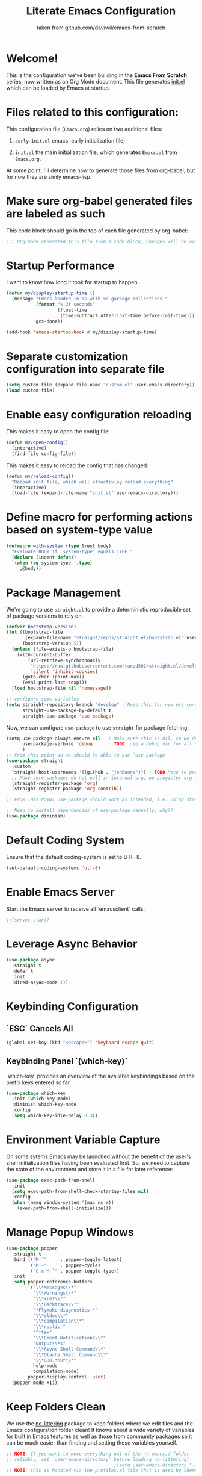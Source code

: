 #+TITLE: Literate Emacs Configuration
#+SUBTITLE: taken from github.com/daviwil/emacs-from-scratch
#+OPTIONS: H:5 toc:nil creator:nil email:nil author:t timestamp:t tags:nil tex:verbatim
#+PROPERTY: header-args :results silent :exports code :tangle Emacs.el

* Welcome!
This is the configuration we've been building in the *Emacs From Scratch* series, now written as an Org Mode document.  This file generates [[file:init.el][init.el]] which can be loaded by Emacs at startup.

#+TOC: headlines 4


* Files related to this configuration:
This configuration file (=Emacs.org=) relies on two additional files:

1. =early-init.el= emacs' early initialization file;
   #+INCLUDE: early-init.el src emacs-lisp

2. =init.el= the main initialization file, which generates =Emacs.el= from =Emacs.org=.
   #+INCLUDE: init.el src emacs-lisp

At some point, I'll determine how to generate those files from org-babel, but
for now they are simly emacs-lisp.


* Make sure org-babel generated files are labeled as such
This code block should go in the top of each file generated by org-babel:
#+begin_src emacs-lisp
  ;;; Org-mode generated this file from a code block, changes will be overwritten
#+end_src


* Startup Performance
I want to know how long it took for startup to happen.
#+begin_src emacs-lisp
  (defun my/display-startup-time ()
    (message "Emacs loaded in %s with %d garbage collections."
             (format "%.2f seconds"
                     (float-time
                      (time-subtract after-init-time before-init-time)))
             gcs-done))

  (add-hook 'emacs-startup-hook #'my/display-startup-time)
#+end_src


* Separate customization configuration into separate file
#+begin_src emacs-lisp
  (setq custom-file (expand-file-name "custom.el" user-emacs-directory))
  (load custom-file)
#+end_src


* Enable easy configuration reloading
This makes it easy to open the config file:
#+begin_src emacs-lisp
  (defun my/open-config()
    (interactive)
    (find-file config-file))
#+end_src

This makes it easy to reload the config that has changed:
#+begin_src emacs-lisp
  (defun my/reload-config()
    "Reload init file, which will effectivley reload everything"
    (interactive)
    (load-file (expand-file-name "init.el" user-emacs-directory)))
#+end_src


* Define macro for performing actions based on system-type value
#+begin_src emacs-lisp
  (defmacro with-system (type &rest body)
    "Evaluate BODY if `system-type' equals TYPE."
    (declare (indent defun))
    `(when (eq system-type ',type)
       ,@body))
#+end_src


* Package Management
We're going to use =straight.el= to provide a deterministic reproducible set of package versions to rely on.
#+begin_src emacs-lisp
  (defvar bootstrap-version)
  (let ((bootstrap-file
         (expand-file-name "straight/repos/straight.el/bootstrap.el" user-emacs-directory))
        (bootstrap-version 5))
    (unless (file-exists-p bootstrap-file)
      (with-current-buffer
          (url-retrieve-synchronously
           "https://raw.githubusercontent.com/raxod502/straight.el/develop/install.el"
           'silent 'inhibit-cookies)
        (goto-char (point-max))
        (eval-print-last-sexp)))
    (load bootstrap-file nil 'nomessage))

  ;; configure some variables
  (setq straight-repository-branch "develop" ; Need this for new org-contrib location
        straight-use-package-by-default t
        straight-use-package 'use-package)
#+end_src

Now, we can configure =use-package= to use =straight= for package fetching.
#+begin_src emacs-lisp
  (setq use-package-always-ensure nil   ; Make sure this is nil, so we do not use package.el
        use-package-verbose 'debug      ; TODO  use a debug var for all of config?
        )
  ;; From this point on we should be able to use `use-package
  (use-package straight
    :custom
    (straight-host-usernames '((github . "jonBoone"))) ; TODO Move to personal information?
    ;; Make sure packages do not pull in internal org, we pregister org from straight.el
    (straight-register-package 'org)
    (straight-register-package 'org-contrib))

  ;; FROM THIS POINT use-package should work as intended, i.e. using straight.

  ;; Need to install dependencies of use-package manually, why??
  (use-package diminish)
#+end_src


* Default Coding System
Ensure that the default coding-system is set to UTF-8.
#+begin_src emacs-lisp
  (set-default-coding-systems 'utf-8)
#+end_src


* Enable Emacs Server
Start the Emacs server to receive all `emacsclient` calls.
#+begin_src emacs-lisp
  ;;(server-start)
#+end_src


* Leverage Async Behavior
#+begin_src emacs-lisp
  (use-package async
    :straight t
    :defer t
    :init
    (dired-async-mode 1))
#+end_src


* Keybinding Configuration
** `ESC` Cancels All
#+begin_src emacs-lisp
  (global-set-key (kbd "<escape>") 'keyboard-escape-quit)
#+end_src

** Keybinding Panel `(which-key)`
`which-key` provides an overview of the available keybindings based on the prefix keys entered so far.
#+begin_src emacs-lisp
  (use-package which-key
    :init (which-key-mode)
    :diminish which-key-mode
    :config
    (setq which-key-idle-delay 0.3))
#+end_src


* Environment Variable Capture
On some sytems Emacs may be launched without the benefit of the user's shell initialization files having been evaluated first.  So, we need to capture the state of the environment and store it in a file for later reference:
#+begin_src emacs-lisp
  (use-package exec-path-from-shell
    :init
    (setq exec-path-from-shell-check-startup-files nil)
    :config
    (when (memq window-system '(mac ns x))
      (exec-path-from-shell-initialize)))
#+end_src


* Manage Popup Windows
#+begin_src emacs-lisp
  (use-package popper
    :straight t
    :bind (("M-`"     . popper-toggle-latest)
           ("M-~"     . popper-cycle)
           ("C-x M-`" . popper-toggle-type))
    :init
    (setq popper-reference-buffers
          '("\\*Messages\\*"
            "\\*Warnings\\*"
            "\\*xref\\*"
            "\\*Backtrace\\*"
            "*Flymake diagnostics.*"
            "\\*eldoc\\*"
            "\\*compilation\\*"
            "\\*rustic-"
            "^*tex"
            "\\*Ement Notifications\\*"
            "Output\\*$"
            "\\*Async Shell Command\\*"
            "\\*Dtache Shell Command\\*"
            "\\*GDB.*out\\*"
            help-mode
            compilation-mode)
          popper-display-control 'user)
    (popper-mode +1))
#+end_src


* Keep Folders Clean
We use the [[https://github.com/emacscollective/no-littering/blob/master/no-littering.el][no-littering]] package to keep folders where we edit files and the Emacs configuration folder clean!  It knows about a wide variety of variables for built in Emacs features as well as those from community packages so it can be much easier than finding and setting these variables yourself.
#+begin_src emacs-lisp
  ;; NOTE: If you want to move everything out of the ~/.emacs.d folder
  ;; reliably, set `user-emacs-directory` before loading no-littering!
                                          ;(setq user-emacs-directory "~/.cache/emacs")
  ;; NOTE: this is handled via the profiles.el file that is used by chemacs2

  (use-package no-littering)

  ;; no-littering doesn't set this by default so we must place
  ;; auto save files in the same path as it uses for sessions
  (setq auto-save-file-name-transforms
        `((".*" ,(no-littering-expand-var-file-name "auto-save/") t)))
#+end_src


* General Configuration

** User Interface

This section configures UI settings that remove unneeded elements to make Emacs look a lot more minimal and modern.  If you're just getting started in Emacs, the menu bar might be helpful so you can remove the =(menu-bar-mode -1)= line if you'd like to still see that.

*** Visual Configuration
#+begin_src emacs-lisp
  ;; This may need to be adjusted from system to system
  ;; Initialize them to nil
  (defvar my/default-font-size nil)
  (defvar my/default-variable-font-size nil)

  (with-system darwin
    (setq my/default-font-size 280
          my/default-variable-font-size 280))
  (with-system gnu/linux
    (setq my/default-font-size 130
          my/default-variable-font-size 130))

  ;; Make frame transparency overridable
  (defvar my/frame-transparency '(90 . 90))

  (setq inhibit-startup-message t)

  ;; change truncation indicators
  (define-fringe-bitmap 'right-curly-arrow
    [#b10000000
     #b10000000
     #b01000000
     #b01000000
     #b00100000
     #b00100000
     #b00010000
     #b00010000
     #b00001000
     #b00001000
     #b00000100
     #b00000100])
  (define-fringe-bitmap 'left-curly-arrow
    [#b00000100
     #b00000100
     #b00001000
     #b00001000
     #b00010000
     #b00010000
     #b00100000
     #b00100000
     #b01000000
     #b01000000
     #b10000000
     #b10000000])
  (set-fringe-mode 10)        ; Give some breathing room

  (scroll-bar-mode -1)        ; Disable visible scrollbar
  (tool-bar-mode -1)          ; Disable the toolbar
  (tooltip-mode -1)           ; Disable tooltips
  (menu-bar-mode -1)            ; Disable the menu bar

  ;; Set up the visible bell
  (setq visible-bell t)

  ;; remove gaps between emacs frames and other windows
  (setq frame-resize-pixelwise t)

  (column-number-mode)
  (global-display-line-numbers-mode t)

  ;; Don't pop up UI dialogs when prompting
  (setq use-dialog-box nil)

  ;; Remember recently edited files
  (recentf-mode 1)

  ;; remembering minibuffer prompt history
  (setq history-length            25
        history-delete-duplicates t)
  (savehist-mode 1)

  ;; Remember and restore the last cursor location of opened files
  (save-place-mode 1)

  ;; Set frame transparency
  (set-frame-parameter (selected-frame) 'alpha my/frame-transparency)
  (add-to-list 'default-frame-alist `(alpha . ,my/frame-transparency))
  ;; (set-frame-parameter (selected-frame) 'fullscreen 'maximized)
  ;; (add-to-list 'default-frame-alist '(fullscreen . maximized))

  ;; Disable line numbers for some modes
  (dolist (mode '(term-mode-hook
                  shell-mode-hook
                  treemacs-mode-hook
                  eshell-mode-hook))

    (add-hook mode (lambda () (display-line-numbers-mode 0))))

  (setq large-file-warning-threshold nil      ;; Don't warn regarding large files
        vc-follow-symlinks           t        ;; Always follow symlinked files
        ad-redefinition-action       'accept  ;; add advice wihtout warning
        x-stretch-cursor             t
        )
#+end_src

*** Eliminate having to type out `yes` or `no`
#+begin_src emacs-lisp
  (fset 'yes-or-no-p 'y-or-n-p)
#+end_src


*** Font Configuration
#+begin_src emacs-lisp
  (use-package nerd-icons
    :straight t)
#+end_src


#+begin_src emacs-lisp
  (set-face-attribute 'default nil
                      :font "Source Code Pro" :height my/default-font-size)
  ;; Set the fixed pitch face
  (set-face-attribute 'fixed-pitch nil
                      :font "Source Code Pro" :height my/default-font-size)
  ;; Set the variable pitch face
  (set-face-attribute 'variable-pitch nil
                      :font "Cantarell" :height my/default-variable-font-size :weight 'regular)
#+end_src


*** Command Log Mode
[[https://github.com/lewang/command-log-mode][command-log-mode]] is useful for displaying a panel showing each key binding you use in a panel on the right side of the frame.  Great for live streams and screencasts!
#+begin_src emacs-lisp
  (use-package command-log-mode
    :commands command-log-mode)
#+end_src


*** Color Theme 
[[https://github.com/hlissner/emacs-doom-themes][doom-themes]] is a great set of themes with a lot of variety and support for many different Emacs modes.  Taking a look at the [[https://github.com/hlissner/emacs-doom-themes/tree/screenshots][screenshots]] might help you decide which one you like best.  You can also run =M-x counsel-load-theme= to choose between them easily.
#+begin_src emacs-lisp
  (use-package doom-themes
    :init
    (load-theme 'doom-palenight t)
    (doom-themes-visual-bell-config))
#+end_src


** Emacs Dashboard
  I like the idea of having emacs launch and present a dashboard as the
  default buffer in my primary frame.  This requires using the
  `dashboard` package:

  #+begin_src emacs-lisp
    (use-package dashboard
      :ensure t
      :config
      (setq
       dashboard-banner-logo-title "My Dashboard"
       dashboard-startup-banner    (concat user-emacs-directory "Emacs-Is-Sexy-V2-64x64.png")
       dashboard-center-content    t
       dashboard-items             '((agenda   . 10))
       dashboard-icon-type         'all-the-icons
       dashboard-display-icons-p   t
       dashboard-icon-type         'nerd-icons)
      (dashboard-setup-startup-hook))
  #+end_src


** Mode Line
*** Basic Customization
#+begin_src emacs-lisp
  (setq display-time-format "%l:%M %p %b %y"
        display-time-default-load-average nil)
#+end_src

*** Smart Mode Line
Prettify the mode line with `smart-mode-line`.  Really need to re-evaluate the ordering of `mode-line-format`.
#+begin_src emacs-lisp
  (use-package smart-mode-line
    :config
    (setq sml/no-confirm-load-theme t)
    (sml/setup)
    (sml/apply-theme 'respectful) ; Respect the theme colors
    (setq sml/mode-width 'right
          sml/name-width 60)

    (setq-default mode-line-format
                  `("%e"
                    mode-line-front-space
                    mode-line-client
                    mode-line-modified
                    mode-line-remote
                    mode-line-frame-identification
                    mode-line-buffer-identification
                    sml/pos-id-separator
                    (vc-mode vc-mode)
                    " "
                    sml/pre-modes-separator
                    mode-line-modes
                    " "
                    mode-line-misc-info)))
#+end_src

*** Doom Mode Line
[[https://github.com/seagle0128/doom-modeline][doom-modeline]] is a very attractive and rich (yet still minimal) mode line configuration for Emacs.  The default configuration is quite good but you can check out the [[https://github.com/seagle0128/doom-modeline#customize][configuration options]] for more things you can enable or disable.
*NOTE:* The first time you load your configuration on a new machine, you'll need to run `M-x all-the-icons-install-fonts` so that mode line icons display correctly.
#+begin_src emacs-lisp
  (use-package minions
    :hook doom-modeline-mode)

  (use-package all-the-icons
    ;; usually requires a manual invocation `M-x all-the-icons-install-fonts`
    :straight t)

  (use-package doom-modeline
    :straight t
    :hook (after-init . doom-modeline-mode)
    :custom-face
    (mode-line ((t (:height 0.85))))
    (mode-line-inactive ((t (:height 0.85))))
    :init (doom-modeline-mode 1)
    :config
    (setq doom-modeline-height    15
          doom-modeline-bar-width 6
          doom-modeline-lsp       t
          doom-mode-line-github   t
          doom-modeline-major-mode-icon t
          doom-modeline-major-mode-color-icon t
          doom-modeline-minor-mode-icon t
          doom-modeline-buffer-file-name-style 'relative-to-project
          doom-modeline-buffer-state-icon t))
#+end_src

*** Workspaces
#+begin_src emacs-lisp
  (use-package perspective
    :straight t
    :disabled
    :demand t
    :bind (("C-M-k" . persp-switch)
           ("C-M-n" . persp-next)
           ("C-x k" . persp-kill-buffer*))
    :config
    (setq persp-initial-frame-name "Main")
    (unless (equal persp-mode t)
      (persp-mode)))
#+end_src

*** Auto-Saving Changed Files
#+begin_src emacs-lisp
  (use-package super-save
    :defer t
    :diminish super-save-mode
    :config
    (super-save-mode +1)
    (setq super-save-auto-save-when-idle t))
#+end_src

*** Auto-Reverting Changed Files
#+begin_src emacs-lisp
  (setq global-auto-revert-non-file-buffers t) ; Revert Dired and other buffers
  (global-auto-revert-mode 1) ; Revert buffers when the underlying file has changed
#+end_src

*** Highlight Matching Braces
#+begin_src emacs-lisp
  (use-package paren
    :config
    (set-face-attribute 'show-paren-match-expression nil :background "#363e4a")
    (show-paren-mode 1))
#+end_src

*** Display World Time
`display-time-world` provides a nice display of the time at a specified list of timezones.  Nice for working in a team with remote members.
#+begin_src emacs-lisp
  (setq display-time-world-list
        `(("Etc/UTC" "UTC")
          ("America/Los_Angeles" "Silicon Valley")
          ("America/New_York" "South Eastern PA"))
        display-time-world-time-format
        "%a, %d %b %I:%M %p %Z")
#+end_src

*** TRAMP
#+begin_src emacs-lisp
  (setq tramp-default-method "ssh")
#+end_src


* Editing Configuration
** Tab Widths
Default to an indentation size of 2 spaces since it's the norm for nearly all programming languages I use.
#+begin_src emacs-lisp
  (setq-default tab-width 2)
#+end_src


** Spaces Instead of Tabs
#+begin_src emacs-lisp
  (setq-default indent-tabs-mode nil)
#+end_src


** Automatically Clean Whitespace
#+begin_src emacs-lisp
  (use-package ws-butler
    :hook (prog-mode text-mode))
#+end_src


** Use Parinfer for Lisp Languages
#+begin_src emacs-lisp
  (use-package parinfer
    :hook
    (clojure-mode emacs-lisp-mode common-lisp-mode scheme-mode lisp-mode)
    :config
    (setq parinfer-extensions
          '(defaults         ; should be included
            pretty-parens    ; different paren styles for different modes
            smart-tab        ; C-b & C-f jump positions and smart shift with tab & S-tab
            smart-yank)))    ; Yank behavior depends on mode
#+end_src


** Ivy, Counsel and Swiper
[[https://oremacs.com/swiper/][Ivy]] is an excellent completion framework for Emacs.  It provides a minimal yet powerful selection menu that appears when you open files, switch buffers, and for many other tasks in Emacs.  Counsel is a customized set of commands to replace `find-file` with `counsel-find-file`, etc which provide useful commands for each of the default completion commands.
[[https://github.com/Yevgnen/ivy-rich][ivy-rich]] adds extra columns to a few of the Counsel commands to provide more information about each item.

Here are some workflow notes on how to best use Ivy:

*** While in an Ivy minibuffer, you can search within the current results by using `S-Space`.

*** To quickly jump to an item in the minibuffer, use `C-'` to get Avy line jump keys.

*** To see actions for the selected minibuffer item, use `M-o` then press the action's key.

*** **Super useful:** Use `C-c C-o` to open `ivy-occur` to open the search results in a separate buffer. From there you can click any item to perform the Ivy action.
#+begin_src emacs-lisp
  (use-package ivy
    :diminish
    :bind
    (("C-s" . swiper)
     :map ivy-minibuffer-map
     ("TAB" . ivy-alt-done)
     ("C-f" . ivy-alt-done)
     ("C-l" . ivy-alt-done)
     ("C-j" . ivy-next-line)
     ("C-k" . ivy-previous-line)
     :map ivy-switch-buffer-map
     ("C-k" . ivy-previous-line)
     ("C-l" . ivy-done)
     ("C-d" . ivy-switch-buffer-kill)
     :map ivy-reverse-i-search-map
     ("C-k" . ivy-previous-line)
     ("C-d" . ivy-reverse-i-search-kill))
    :init
    (ivy-mode 1)
    :config
    (setq ivy-use-virtual-buffers      t
          ivy-wrap                     t
          ivy-count-format             "(%d/%d) "
          enable-recursive-minibuffers t)

    ;; Use different regex strategies per completion command
    (push '(completion-at-point . ivy--regex-fuzzy) ivy-re-builders-alist) ;; This doesn't seem to work...
    (push '(swiper . ivy--regex-ignore-order) ivy-re-builders-alist)
    (push '(counsel-M-x . ivy--regex-ignore-order) ivy-re-builders-alist)

    ;; Set minibuffer height for different commands
    (setf (alist-get 'counsel-projectile-ag ivy-height-alist) 15
          (alist-get 'counsel-projectile-rg ivy-height-alist) 15
          (alist-get 'swiper ivy-height-alist) 15
          (alist-get 'counsel-switch-buffer ivy-height-alist) 7))

  (use-package ivy-rich
    :init
    (ivy-rich-mode 1)
    :after counsel
    :config
    (setq ivy-format-function #'ivy-format-function-line
          ivy-rich-display-transformers-list
          (plist-put ivy-rich-display-transformers-list
                     'ivy-switch-buffer
                     '(:columns
                       ((ivy-rich-candidate (:width 40))
                        (ivy-rich-switch-buffer-indicators
                         (:width 4 :face error :align right)) ; return the buffer indicators
                        (ivy-rich-switch-buffer-major-mode
                         (:width 12 :face warning))           ; return the major mode info
                        (ivy-rich-switch-buffer-project
                         (:width 15 :face success))           ; return project name using `projectile'
                        (ivy-rich-switch-buffer-path
                         (:width (lambda (x)                  ; return file path relative to project root or `default-directory' if project is nil
                                   (ivy-rich-switch-buffer-shorten-path x (ivy-rich-minibuffer-width 0.3))))))))))

  (use-package counsel
    :demand t
    :bind
    (("M-x" . counsel-M-x)
     ("C-x b" . counsel-ibuffer)
     ("C-x C-f" . counsel-find-file) ; ("C-M-j" . counsel-switch-buffer)
     ("C-M-l" . counsel-imenu)
     ("C-M-j" . counsel-switch-buffer)
     :map minibuffer-local-map
     ("C-r" . 'counsel-minibuffer-history))
    :config
    (setq counsel-linux-app-format-function
          #'counsel-linux-app-format-function-name-only
          ivy-initial-inputs-alist nil)) ; Don't start searches with ^


  (use-package flx  ; Improves sorting for fuzzy-matched results
    :after ivy
    :defer t
    :init
    (setq ivy-flx-limit 10000))


  (use-package wgrep)

  (use-package ivy-posframe
    :disabled
    :config
    (setq ivy-posframe-width      115
          ivy-posframe-min-width  115
          ivy-posframe-height     10
          ivy-posframe-min-height 10
          ivy-posframe-display-functions-alist
          '((t . ivy-posframe-display-at-frame-center))
          ivy-posframe-parameters
          '((parent-frame . nil)
            (left-fringe . 8)
            (right-fringe . 8)))
    (ivy-posframe-mode 1))

  (use-package prescient
    :after counsel
    :config
    (prescient-persist-mode 1))

  (use-package ivy-prescient
    :after prescient
    :config
    (ivy-prescient-mode 1))
#+end_src


** Jumping with Avy
#+begin_src emacs-lisp
  (use-package avy
    :commands (avy-goto-char avy-goto-word-0 avy-goto-line))
#+end_src


** Window Management
*** Frame Scaling / Zooming
The keybindings for this are `C+M+-` and `C+M+=`.
#+begin_src emacs-lisp
  (use-package default-text-scale
    :defer t
    :config
    (default-text-scale-mode))
#+end_src


*** Window History with `winner-mode`
#+begin_src emacs-lisp
  (use-package winner
    :straight nil
    :bind
    (("s-/" . winner-undo)
     ("s-?" . winner-redo))
    :config
    (winner-mode))
#+end_src


*** Set Margins for Modes
#+begin_src emacs-lisp
  (defun my/center-buffer-with-margins ()
    (let ((margin-size (/ (- (frame-width) 80) 3)))
      (set-window-margins nil margin-size margin-size)))

  (defun my/org-mode-visual-fill ()
    (setq visual-fill-column-width 110
          visual-fill-column-center-text t)
    (visual-fill-column-mode 1))

  (use-package visual-fill-column
    :defer t
    :hook (org-mode . my/org-mode-visual-fill))
#+end_src


*** Control Buffer Placement
Emacs' default buffer placement algorithm is pretty disruptive if you like setting up window layouts a certain way in your workflow. The display-buffer-alist video controls this behavior and you can customize it to prevent Emacs from popping up new windows when you run commands.

#+begin_src emacs-lisp
  (setq display-buffer-base-action
        '(display-buffer-reuse-mode-window
          display-buffer-reuse-window
          display-buffer-same-window))

  ;; If a popup does happen, don't resize windows to be equal-sized
  (setq even-window-sizes nil)
#+end_src


* Expand Region
This module is absolutely necessary for working inside of Emacs Lisp files, especially when trying to edit some parent of an expression (like a `setq`).  Makes tweaking Org agend views much less annoying.

#+begin_src emacs-lisp
  (use-package expand-region
    :bind (("M-[" . er/expand-region)
           ("C-(" . er/mark-outside-pairs)))
#+end_src


* File Browsing

** Dired
#+begin_src emacs-lisp
  (use-package all-the-icons-dired)

  (use-package dired
    :straight nil
    :commands (dired dired-jump)
    :hook
    (dired-mode . (lambda ()
                    (interactive)
                    (dired-omit-mode 1)
                    (dired-hide-details-mode 1)
                    (all-the-icons-dired-mode 1)
                    (hl-line-mode 1)))
    :config
    (require 'dired-x)
    (with-system darwin
      ;; assumes homebrew bin path is in ${PATH}
      (setq dired-use-ls-dired                    t
            insert-directory-program              "gls"))

    (setq dired-listing-switches                  "-aghoA --group-directories-first"
          dired-dwim-target                       t
          dired-deletion-confirmer                'y-or-n-p
          dired-hide-details-hide-symlink-targets nil))

  (use-package dired-rainbow
    :defer 2
    :config
    (dired-rainbow-define-chmod directory "#6cb2eb" "d.*")
    (dired-rainbow-define html "#eb5286" ("css" "less" "sass" "scss" "htm" "html" "jhtm" "mht" "eml" "mustache" "xhtml"))
    (dired-rainbow-define xml "#f2d024" ("xml" "xsd" "xsl" "xslt" "wsdl" "bib" "json" "msg" "pgn" "rss" "yaml" "yml" "rdata"))
    (dired-rainbow-define document "#9561e2" ("docm" "doc" "docx" "odb" "odt" "pdb" "pdf" "ps" "rtf" "djvu" "epub" "odp" "ppt" "pptx"))
    (dired-rainbow-define markdown "#ffed4a" ("org" "etx" "info" "markdown" "md" "mkd" "nfo" "pod" "rst" "tex" "textfile" "txt"))
    (dired-rainbow-define database "#6574cd" ("xlsx" "xls" "csv" "accdb" "db" "mdb" "sqlite" "nc"))
    (dired-rainbow-define media "#de751f" ("mp3" "mp4" "mkv" "MP3" "MP4" "avi" "mpeg" "mpg" "flv" "ogg" "mov" "mid" "midi" "wav" "aiff" "flac"))
    (dired-rainbow-define image "#f66d9b" ("tiff" "tif" "cdr" "gif" "ico" "jpeg" "jpg" "png" "psd" "eps" "svg"))
    (dired-rainbow-define log "#c17d11" ("log"))
    (dired-rainbow-define shell "#f6993f" ("awk" "bash" "bat" "sed" "sh" "zsh" "vim"))
    (dired-rainbow-define interpreted "#38c172" ("py" "ipynb" "rb" "pl" "t" "msql" "mysql" "pgsql" "sql" "r" "clj" "cljs" "scala" "js"))
    (dired-rainbow-define compiled "#4dc0b5" ("asm" "cl" "lisp" "el" "c" "h" "c++" "h++" "hpp" "hxx" "m" "cc" "cs" "cp" "cpp" "go" "f" "for" "ftn" "f90" "f95" "f03" "f08" "s" "rs" "hi" "hs" "pyc" ".java"))
    (dired-rainbow-define executable "#8cc4ff" ("exe" "msi"))
    (dired-rainbow-define compressed "#51d88a" ("7z" "zip" "bz2" "tgz" "txz" "gz" "xz" "z" "Z" "jar" "war" "ear" "rar" "sar" "xpi" "apk" "xz" "tar"))
    (dired-rainbow-define packaged "#faad63" ("deb" "rpm" "apk" "jad" "jar" "cab" "pak" "pk3" "vdf" "vpk" "bsp"))
    (dired-rainbow-define encrypted "#ffed4a" ("gpg" "pgp" "asc" "bfe" "enc" "signature" "sig" "p12" "pem"))
    (dired-rainbow-define fonts "#6cb2eb" ("afm" "fon" "fnt" "pfb" "pfm" "ttf" "otf"))
    (dired-rainbow-define partition "#e3342f" ("dmg" "iso" "bin" "nrg" "qcow" "toast" "vcd" "vmdk" "bak"))
    (dired-rainbow-define vc "#0074d9" ("git" "gitignore" "gitattributes" "gitmodules"))
    (dired-rainbow-define-chmod executable-unix "#38c172" "-.*x.*"))

  (use-package dired-single
    :defer t)

  (use-package dired-ranger
    :defer t)
#+end_src


* Org Mode

[[https://orgmode.org/][Org Mode]] is one of the hallmark features of Emacs.  It is a rich document
editor, project planner, task and time tracker, blogging engine, and literate
coding utility all wrapped up in one package.

** Better Font Faces

The =my/org-font-setup= function configures various text faces to tweak the sizes of headings and use variable width fonts in most cases so that it looks more like we're editing a document in =org-mode=.  We switch back to fixed width (monospace) fonts for code blocks and tables so that they display correctly.

#+begin_src emacs-lisp
  (defun my/org-font-setup ()
    ;; Replace list hyphen with dot
    (font-lock-add-keywords 'org-mode
                            '(("^ *\\([-]\\) "
                               (0 (prog1 () (compose-region (match-beginning 1) (match-end 1) "•"))))))

    ;; Set faces for heading levels
    (dolist (face '((org-level-1 . 1.25)
                    (org-level-2 . 1.20)
                    (org-level-3 . 1.15)
                    (org-level-4 . 1.10)
                    (org-level-5 . 1.05)
                    (org-level-6 . 1.00)
                    (org-level-7 . 0.95)
                    (org-level-8 . 0.90)))
      (set-face-attribute (car face) nil :font "Cantarell" :weight 'regular :height (cdr face)))

    ;; Ensure that anything that should be fixed-pitch in Org files appears that way
    (set-face-attribute 'org-block nil    :foreground 'unspecified :inherit 'fixed-pitch)
    (set-face-attribute 'org-table nil    :inherit 'fixed-pitch)
    (set-face-attribute 'org-formula nil  :inherit 'fixed-pitch)
    (set-face-attribute 'org-code nil     :inherit '(shadow fixed-pitch))
    (set-face-attribute 'org-table nil    :inherit '(shadow fixed-pitch))
    (set-face-attribute 'org-verbatim nil :inherit '(shadow fixed-pitch))
    (set-face-attribute 'org-special-keyword nil :inherit '(font-lock-comment-face fixed-pitch))
    (set-face-attribute 'org-meta-line nil :inherit '(font-lock-comment-face fixed-pitch))
    (set-face-attribute 'org-checkbox nil  :inherit 'fixed-pitch)
    (set-face-attribute 'line-number nil :inherit 'fixed-pitch)
    (set-face-attribute 'line-number-current-line nil :inherit 'fixed-pitch))
#+end_src

** Basic Config
This section contains the basic configuration for =org-mode= plus the configuration for Org agendas and capture templates.  There's a lot to unpack in here so I'd recommend watching the videos for [[https://youtu.be/VcgjTEa0kU4][Part 5]] and [[https://youtu.be/PNE-mgkZ6HM][Part 6]] for a full explanation.

#+begin_src emacs-lisp
  (setq-default fill-column 72)

  ;; Turn on indentation and auto-fill mode for Org files
  (defun my/org-mode-setup ()
    (org-indent-mode)
    (variable-pitch-mode 1)
    (visual-line-mode 1)
    (auto-fill-mode 1)
    (diminish org-indent-mode))

  (use-package org
    :defer t
    :hook (org-mode . my/org-mode-setup)
    :config
    (setq org-ellipsis                       " ▾"
          org-hide-emphasis-markers          t
          0rg-src-fontify-natively           t
          org-fontify-quote-and-verse-blocks t
          org-src-tab-acts-natively          t
          org-edit-src-content-indentation   2
          org-hide-block-startup             nil
          org-src-preserve-indentation       nil
          ;; org-startup-folded                 'content
          org-cycle-separator-lines          2
          org-modules                        '(org-crypt
                                               org-habit
                                               org-mac-iCal
                                               org-magit
                                               org-notify
                                               org-toc
                                               org-eshell
                                               org-irc)
          org-agenda-include-diary           t
          org-agenda-start-with-log-mode     t
          org-log-done                       'time
          org-log-into-drawer                t
          org-refile-targets                 '(("Archive.org" :maxlevel . 1)
                                               ("Tasks.org" :maxlevel . 1))
          org-outline-path-complete-in-steps nil
          org-refile-use-outline-path        t
          org-agenda-files              '("~/Dropbox/pkb/org/journal"))

    ;; Consider re-introducing later
    ;; "~/Projects/Code/emacs-from-scratch/OrgFiles/Tasks.org"
    ;; "~/Projects/Code/emacs-from-scratch/OrgFiles/Habits.org"
    ;; "~/Projects/Code/emacs-from-scratch/OrgFiles/Birthdays.org"

    ;; Save Org buffers after refiling!
    (advice-add 'org-refile :after 'org-save-all-org-buffers)

    ;; investigate in the future
    ;; (require 'org-habit)
    ;; (add-to-list 'org-modules 'org-habit)
    ;; (setq org-habit-graph-column 60)

    (setq org-todo-keywords             '((sequence "TODO(t)" "NEXT(n)" "|" "DONE(d!)")
                                          (sequence "BACKLOG(b)" "PLAN(p)" "READY(r)" "ACTIVE(a)" "REVIEW(v)"  "WAIT(w@/!)" "HOLD(h)" "|" "COMPLETED(c)" "CANC(k@)"))
          org-tag-alist                 '((:startgroup)
                                          ;; Put mutually exclusive tags here
                                          (:endgroup)
                                          ("@errand" . ?E)
                                          ("@home" . ?H)
                                          ("@work" . ?W)
                                          ("agenda" . ?a)
                                          ("planning" . ?p)
                                          ("publish" . ?P)
                                          ("batch" . ?b)
                                          ("note" . ?n)
                                          ("idea" . ?i))
          ;; Configure custom agenda views
          org-agenda-custom-commands    '(("d" "Dashboard"
                                           ((agenda "" ((org-deadline-warning-days 7)))
                                            (todo "NEXT"
                                                  ((org-agenda-overriding-header "Next Tasks")))
                                            (tags-todo "agenda/ACTIVE"
                                                       ((org-agenda-overriding-header "Active Projects")))))
                                          ("n" "Next Tasks"
                                           ((todo "NEXT"
                                                  ((org-agenda-overriding-header "Next Tasks")))))
                                          ("W" "Work Tasks" tags-todo "+work-email")
                                          ;; Low-effort next actions
                                          ("e" tags-todo "+TODO=\"NEXT\"+Effort<15&+Effort>0"
                                           ((org-agenda-overriding-header "Low Effort Tasks")
                                            (org-agenda-max-todos 20)
                                            (org-agenda-files org-agenda-files)))
                                          ("w" "Workflow Status"
                                           ((todo "WAIT"
                                                  ((org-agenda-overriding-header "Waiting on External")
                                                   (org-agenda-files org-agenda-files)))
                                            (todo "REVIEW"
                                                  ((org-agenda-overriding-header "In Review")
                                                   (org-agenda-files org-agenda-files)))
                                            (todo "PLAN"
                                                  ((org-agenda-overriding-header "In Planning")
                                                   (org-agenda-todo-list-sublevels nil)
                                                   (org-agenda-files org-agenda-files)))
                                            (todo "BACKLOG"
                                                  ((org-agenda-overriding-header "Project Backlog")
                                                   (org-agenda-todo-list-sublevels nil)
                                                   (org-agenda-files org-agenda-files)))
                                            (todo "READY"
                                                  ((org-agenda-overriding-header "Ready for Work")
                                                   (org-agenda-files org-agenda-files)))
                                            (todo "ACTIVE"
                                                  ((org-agenda-overriding-header "Active Projects")
                                                   (org-agenda-files org-agenda-files)))
                                            (todo "COMPLETED"
                                                  ((org-agenda-overriding-header "Completed Projects")
                                                   (org-agenda-files org-agenda-files)))
                                            (todo "CANCELLED"
                                                  ((org-agenda-overriding-header "Cancelled Projects")
                                                   (org-agenda-files org-agenda-files))))))
          org-capture-templates         `(("t" "Tasks / Projects")
                                          ("tt" "Task" entry (file+olp "~/Dropbox/pkb/org/Tasks.org" "Inbox")
                                           "* TODO %?\n  %U\n  %a\n  %i" :empty-lines 1)
                                          ("j" "Journal Entries")
                                          ("jj" "Journal" entry
                                           (file+olp+datetree "~/Dropbox/pkb/org/journal/Journal.org")
                                           "\n* %<%I:%M %p> - Journal :journal:\n\n%?\n\n"
                                           ;; ,(dw/read-file-as-string "~/Notes/Templates/Daily.org")
                                           :clock-in :clock-resume
                                           :empty-lines 1)
                                          ("jm" "Meeting" entry
                                           (file+olp+datetree "~/Dropbox/pkb/org/journal/Journal.org")
                                           "* %<%I:%M %p> - %a :meetings:\n\n%?\n\n"
                                           :clock-in :clock-resume
                                           :empty-lines 1)
                                          ("w" "Workflows")
                                          ("we" "Checking Email" entry (file+olp+datetree "~/Dropbox/pkb/org/journal/Journal.org")
                                           "* Checking Email :email:\n\n%?" :clock-in :clock-resume :empty-lines 1)))
    (define-key global-map (kbd "C-c j")
                (lambda () (interactive) (org-capture nil "jj")))
    (my/org-font-setup))
#+end_src

** Nicer Heading Bullets

[[https://github.com/sabof/org-bullets][org-bullets]] replaces the heading stars in =org-mode= buffers with nicer looking characters that you can control.  Another option for this is [[https://github.com/integral-dw/org-superstar-mode][org-superstar-mode]] which we may cover in a later video.

#+begin_src emacs-lisp
  (use-package org-bullets
    :hook org-mode
    :custom
    (org-bullets-bullet-list '("◉" "○" "●" "○" "●" "○" "●")))
#+end_src

** Center Org Buffers

We use [[https://github.com/joostkremers/visual-fill-column][visual-fill-column]] to center =org-mode= buffers for a more pleasing writing experience as it centers the contents of the buffer horizontally to seem more like you are editing a document.  This is really a matter of personal preference so you can remove the block below if you don't like the behavior.

#+begin_src emacs-lisp
  (defun my/org-mode-visual-fill ()
    (setq visual-fill-column-width 100
          visual-fill-column-center-text t)
    (visual-fill-column-mode 1))

  (use-package visual-fill-column
    :hook (org-mode . my/org-mode-visual-fill))
#+end_src

** Configure Babel Languages

To execute or export code in =org-mode= code blocks, you'll need to set up =org-babel-load-languages= for each language you'd like to use.  [[https://orgmode.org/worg/org-contrib/babel/languages.html][This page]] documents all of the languages that you can use with =org-babel=.

#+begin_src emacs-lisp
  (with-eval-after-load 'org
    (org-babel-do-load-languages
     'org-babel-load-languages
     '((emacs-lisp . t)
       (python . t)))

    (push '("conf-unix" . conf-unix) org-src-lang-modes))
#+end_src

** Structure Templates

Org Mode's [[https://orgmode.org/manual/Structure-Templates.html][structure templates]] feature enables you to quickly insert code blocks into your Org files in combination with =org-tempo= by typing =<= followed by the template name like =el= or =py= and then press =TAB=.  For example, to insert an empty =emacs-lisp= block below, you can type =<el= and press =TAB= to expand into such a block.

You can add more =src= block templates below by copying one of the lines and changing the two strings at the end, the first to be the template name and the second to contain the name of the language [[https://orgmode.org/worg/org-contrib/babel/languages.html][as it is known by Org Babel]].

#+begin_src emacs-lisp
  (with-eval-after-load 'org
    ;; This is needed as of Org 9.2
    (require 'org-tempo)

    (add-to-list 'org-structure-template-alist '("sh" . "src shell"))
    (add-to-list 'org-structure-template-alist '("el" . "src emacs-lisp"))
    (add-to-list 'org-structure-template-alist '("py" . "src python")))
#+end_src

** Pomodoro
#+begin_src emacs-lisp
  (use-package org-pomodoro
    :after org
    :config
    (setq org-pomodoro-start-sound        "~/Dropbox/pkb/sounds/focus_bell.wav"
          org-pomodoro-short-break-sound  "~/Dropbox/pkb/sounds/three_beeps.wav"
          org-pomodoro-long-break-sound   "~/Dropbox/pkb/sounds/three_beeps.wav"
          org-pomodoro-finished-sound     "~/Dropbox/pkb/sounds/meditation_bell.env"))
#+end_src

** Auto-tangle Configuration Files
This snippet adds a hook to =org-mode= buffers so that =my/org-babel-tangle-config= gets executed each time such a buffer gets saved.  This function checks to see if the file being saved is the Emacs.org file you're looking at right now, and if so, automatically exports the configuration here to the associated output files.

#+begin_src emacs-lisp
  ;; Automatically tangle our Emacs.org config file when we save it
  (defun my/org-babel-tangle-config ()
    (when (string-equal (file-name-directory (buffer-file-name))
                        (expand-file-name user-emacs-directory))
      ;; Dynamic scoping to the rescue
      (let ((org-confirm-babel-evaluate nil))
        (org-babel-tangle))))

  (add-hook 'org-mode-hook
            (lambda () (add-hook 'after-save-hook #'my/org-babel-tangle-config)))
#+end_src

** Org Roam
#+begin_src emacs-lisp
  (use-package org-roam
    :straight t
    ;; :hook after-init
    :config
    (setq org-roam-directory                  "~/Dropbox/pkb/org/"
          org-roam-completion-everywhere      t
          org-roam-completion-system          'default
          org-roam-capture-templates          '(("d" "default" plain
                                                 #'org-roam-capture--get-point
                                                 "%?"
                                                 :file-name "%<%Y%m%d%H%M%S>-${slug}"
                                                 :head "#+title: ${title}\n"
                                                 :unnarrowed t)
                                                ("ll" "link note" plain
                                                 #'org-roam-capture--get-point
                                                 "* %^{Link}"
                                                 :file-name "Inbox"
                                                 :olp ("Links")
                                                 :unnarrowed t
                                                 :immediate-finish)
                                                ("lt" "link task" entry
                                                 #'org-roam-capture--get-point
                                                 "* TODO %^{Link}"
                                                 :file-name "Inbox"
                                                 :olp ("Tasks")
                                                 :unnarrowed t
                                                 :immediate-finish))
          org-roam-dailies-directory          "journal/"
          org-roam-dailies-capture-templates  '(("d" "default" entry
                                                 #'org-roam-capture--get-point
                                                 "* %?"
                                                 :file-name "Journal/%<%Y-%m-%d>"
                                                 :head "#+title: %<%Y-%m-%d %a>\n\n[[roam:%<%Y-%B>]]\n\n")
                                                ("t" "Task" entry
                                                 #'org-roam-capture--get-point
                                                 "* TODO %?\n  %U\n  %a\n  %i"
                                                 :file-name "Journal/%<%Y-%m-%d>"
                                                 :olp ("Tasks")
                                                 :empty-lines 1
                                                 :head "#+title: %<%Y-%m-%d %a>\n\n[[roam:%<%Y-%B>]]\n\n")
                                                ("j" "journal" entry
                                                 #'org-roam-capture--get-point
                                                 "* %<%I:%M %p> - Journal  :journal:\n\n%?\n\n"
                                                 :file-name "Journal/%<%Y-%m-%d>"
                                                 :olp ("Log")
                                                 :head "#+title: %<%Y-%m-%d %a>\n\n[[roam:%<%Y-%B>]]\n\n")
                                                ("l" "log entry" entry
                                                 #'org-roam-capture--get-point
                                                 "* %<%I:%M %p> - %?"
                                                 :file-name "Journal/%<%Y-%m-%d>"
                                                 :olp ("Log")
                                                 :head "#+title: %<%Y-%m-%d %a>\n\n[[roam:%<%Y-%B>]]\n\n")
                                                ("m" "meeting" entry
                                                 #'org-roam-capture--get-point
                                                 "* %<%I:%M %p> - %^{Meeting Title}  :meetings:\n\n%?\n\n"
                                                 :file-name "Journal/%<%Y-%m-%d>"
                                                 :olp ("Log")
                                                 :head "#+title: %<%Y-%m-%d %a>\n\n[[roam:%<%Y-%B>]]\n\n")))
    ;; ensure we autosync on save
    (org-roam-db-autosync-mode)
    (org-roam-setup)
    :bind (:map org-roam-mode-map
                (("C-c n l"   . org-roam)
                 ("C-c n f"   . org-roam-find-file)
                 ("C-c n d"   . org-roam-dailies-find-date)
                 ("C-c n c"   . org-roam-dailies-capture-today)
                 ("C-c n C r" . org-roam-dailies-capture-tomorrow)
                 ("C-c n t"   . org-roam-dailies-find-today)
                 ("C-c n y"   . org-roam-dailies-find-yesterday)
                 ("C-c n r"   . org-roam-dailies-find-tomorrow)
                 ("C-c n g"   . org-roam-graph))
                :map org-mode-map
                (("C-c n i" . org-roam-insert)
                 ("C-c n I" . org-roam-insert-immediate))))
#+end_src

** Deft
#+begin_src emacs-lisp
  (use-package deft
    :commands (deft)
    :config
    (setq deft-directory  "~/Dropbox/pkb/org"
          deft-recursive  t
          deft-extensions '("md" "org")))
#+end_src

** Auto-show Markup Symbols
This package makes it much easier to edit Org documents when`org-hide-emphasis-markers` is turned on. It temporarily shows the emphasis markers around certain markup elements when you place your cursor inside of them. No more fumbling around with `=` and `*` characters!
#+begin_src emacs-lisp
  (use-package org-appear
    :hook org-mode)
#+end_src

** Update Table of Contents on Save
It's nice to have a table of contents section for long literate configuration files (like this one!) so use `org-make-toc` to automatically update the `ToC` in any header with a property named `TOC`.
#+begin_src emacs-lisp
  (use-package org-make-toc
    :hook org-mode)
#+end_src

** Tree-sitter
#+begin_src emacs-lisp
  (use-package tree-sitter
    :straight t)

  (use-package tree-sitter-langs
    :straight t
    :after tree-sitter)
#+end_src


* LLMs

** ChatGPT
#+begin_src emacs-lisp
;;  (use-package c3po
;;    :straight (:host github :repo "d1egoaz/c3po.el")
;;    :config
;;    (setq c3po-api-key custom-c3po-api-key))
#+end_src


* Web Browsing
  I build my emacsen with xwidget-webkit support on darwin systems, so I want
  that to be the default browser function.

#+begin_src emacs-lisp
  ;; configure xwidget-webkit-browse-url as default browser function
  (setq browse-url-browser-function 'xwidget-webkit-browse-url)
#+end_src


* Writing

** Markdown Support

*** Markdown Mode
#+begin_src emacs-lisp
  (use-package markdown-mode
    :straight t
    :mode
    ("README\\.md\\'" . gfm-mode)
    :config
    (setq markdown-command '("pandoc" "-f" "gfm" "-t" "html5")
          markdown-live-preview-window-function #'xwidget-webkit-browse-url))
#+end_src


* Development
** Programming Practice
*** Leetcode
  #+begin_src emacs-lisp
    (use-package leetcode
      :straight t
      :commands leetcode-show
      :config
      (setq leetcode-prefer-language  "python3"
            leetcode-save-solutions t
            leetcode-directory "~/Dropbox/leetcode"))
  #+end_src

** Languages
*** IDE Features with lsp-mode
**** lsp-mode

We use the excellent [[https://emacs-lsp.github.io/lsp-mode/][lsp-mode]] to enable IDE-like functionality for many different programming languages via "language servers" that speak the [[https://microsoft.github.io/language-server-protocol/][Language Server Protocol]].  Before trying to set up =lsp-mode= for a particular language, check out the [[https://emacs-lsp.github.io/lsp-mode/page/languages/][documentation for your language]] so that you can learn which language servers are available and how to install them.

The =lsp-keymap-prefix= setting enables you to define a prefix for where =lsp-mode='s default keybindings will be added.  I *highly recommend* using the prefix to find out what you can do with =lsp-mode= in a buffer.

The =which-key= integration adds helpful descriptions of the various keys so you should be able to learn a lot just by pressing =C-c l= in a =lsp-mode= buffer and trying different things that you find there.

#+begin_src emacs-lisp
  (defun my/lsp-mode-setup ()
    (setq lsp-headerline-breadcrumb-segments '(path-up-to-project file symbols))
    (lsp-headerline-breadcrumb-mode))

  (use-package lsp-mode
    :commands (lsp lsp-deferred)
    :hook ((lsp-mode . my/lsp-mode-setup)
           ((python-mode emacs-lisp-mode) . lsp))
    :init
    (setq lsp-keymap-prefix "C-c l")  ;; Or 'C-l', 's-l'
    :config
    (lsp-enable-which-key-integration t))
#+end_src

**** lsp-ui

[[https://emacs-lsp.github.io/lsp-ui/][lsp-ui]] is a set of UI enhancements built on top of =lsp-mode= which make Emacs feel even more like an IDE.  Check out the screenshots on the =lsp-ui= homepage (linked at the beginning of this paragraph) to see examples of what it can do.

#+begin_src emacs-lisp
  (use-package lsp-ui
    :hook lsp-mode
    :config
    (setq lsp-ui-doc-position               'at-point
          lsp-ui-doc-show-with-mouse         nil
          lsp-ui-sideline-show-code-actions  t)
    :bind (("C-c A" . lsp-execute-code-action)
           ("C-c d" . lsp-ui-doc-show)
           ("C-c I" . lsp-ui-imenu)))
#+end_src

**** lsp-treemacs

[[https://github.com/emacs-lsp/lsp-treemacs][lsp-treemacs]] provides nice tree views for different aspects of your code like symbols in a file, references of a symbol, or diagnostic messages (errors and warnings) that are found in your code.

Try these commands with =M-x=:

- =lsp-treemacs-symbols= - Show a tree view of the symbols in the current file
- =lsp-treemacs-references= - Show a tree view for the references of the symbol under the cursor
- =lsp-treemacs-error-list= - Show a tree view for the diagnostic messages in the project

This package is built on the [[https://github.com/Alexander-Miller/treemacs][treemacs]] package which might be of some interest to you if you like to have a file browser at the left side of your screen in your editor.

#+begin_src emacs-lisp
  (use-package lsp-treemacs
    :after lsp)
#+end_src

**** lsp-ivy

[[https://github.com/emacs-lsp/lsp-ivy][lsp-ivy]] integrates Ivy with =lsp-mode= to make it easy to search for things by name in your code.  When you run these commands, a prompt will appear in the minibuffer allowing you to type part of the name of a symbol in your code.  Results will be populated in the minibuffer so that you can find what you're looking for and jump to that location in the code upon selecting the result.

Try these commands with =M-x=:

- =lsp-ivy-workspace-symbol= - Search for a symbol name in the current project workspace
- =lsp-ivy-global-workspace-symbol= - Search for a symbol name in all active project workspaces

#+begin_src emacs-lisp
  (use-package lsp-ivy
    :after lsp)
#+end_src

**** lsp-pyright

[[https://github.com/emacs-lsp/lsp-pyright][lsp-pyright]] intergrates =lsp-mode= with Microsoft's pyright language server protocol support for python.

#+begin_src emacs-lisp
  (use-package lsp-pyright
    :straight t
    :hook (python-mode . (lambda ()
                           (require 'lsp-pyright)
                           (lsp))))
#+end_src

*** Debugging with dap-mode
[[https://emacs-lsp.github.io/dap-mode/][dap-mode]] is an excellent package for bringing rich debugging capabilities to Emacs via the [[https://microsoft.github.io/debug-adapter-protocol/][Debug Adapter Protocol]].  You should check out the [[https://emacs-lsp.github.io/dap-mode/page/configuration/][configuration docs]] to learn how to configure the debugger for your language.  Also make sure to check out the documentation for the debug adapter to see what configuration parameters are available to use for your debug templates!

#+begin_src emacs-lisp
  (use-package dap-mode
    :straight t
    :defer t
    :bind (:map dap-mode-map
                ("C-x D D" . dap-debug)
                ("C-x D d" . dap-debug-last))
    ;; Uncomment the config below if you want all UI panes to be hidden by default!
    ;; :custom
    ;; (lsp-enable-dap-auto-configure nil)
    ;; :config
    ;; (dap-ui-mode 1)
    :commands dap-debug
    :config
    (setq dap-auto-configure-features '(sessions locals controls tooltip))

    ;; Bind `C-c l d` to `dap-hydra` for easy access
    (general-define-key
     :keymaps 'lsp-mode-map
     :prefix lsp-keymap-prefix
     "d" '(dap-hydra t :wk "debugger")))
#+end_src

*** Python


We use =lsp-mode= and =dap-mode= to provide a more complete development environment for Python in Emacs.  Check out [[https://emacs-lsp.github.io/lsp-mode/page/lsp-pyls/][the =pyls= configuration]] in the =lsp-mode= documentation for more details.

Make sure you have the =pyls= language server installed before trying =lsp-mode=!

#+begin_src sh :tangle no
  pip install --user "python-language-server[all]"
#+end_src

There are a number of other language servers for Python so if you find that =pyls= doesn't work for you, consult the =lsp-mode= [[https://emacs-lsp.github.io/lsp-mode/page/languages/][language configuration documentation]] to try the others!

#+begin_src emacs-lisp
  (use-package python-mode
    :straight t
    :hook (python-mode . lsp-deferred)
    :custom
    ;; NOTE: Set these if Python 3 is called "python3" on your system!
    ;; (python-shell-interpreter "python3")
    ;; (dap-python-executable "python3")
    (dap-python-debugger 'debugpy)
    :config
    (require 'dap-python))
#+end_src

You can use the pyvenv package to use =virtualenv= environments in Emacs.  The =pyvenv-activate= command should configure Emacs to cause =lsp-mode= and =dap-mode= to use the virtual environment when they are loaded, just select the path to your virtual environment before loading your project.

#+begin_src emacs-lisp
  (use-package pyvenv
    :after python-mode
    :config
    (pyvenv-mode 1))
#+end_src

** Lisp
*** Lispy
#+begin_src emacs-lisp
  (use-package lispy
    :straight t
    :hook (emacs-lisp-mode lisp-mode scheme-mode))
#+end_src

*** Emacs Lisp
#+begin_src emacs-lisp
  ;;  (add-hook 'emacs-lisp-mode-hook #'flycheck-mode)

  (use-package helpful
      :commands (helpful-callable helpful-variable helpful-command helpful-key)
      :bind
      ([remap describe-function] . helpful-function)
      ([remap describe-symbol] . helpful-symbol)
      ([remap describe-variable] . helpful-variable)
      ([remap describe-command] . helpful-command)
      ([remap describe-key] . helpful-key)
      :config
      (setq counsel-describe-function-function #'helpful-callable
            counsel-describe-variable-function #'helpful-variable))
#+end_src

*** SLY

#+begin_src emacs-lisp
  (use-package sly
    :straight t
    :mode ("\\.lisp\\'" . lisp-mode)
    :hook (lisp-mode . (lambda ()
                         (unless (sly-connected-p)
                           (save-excursion (sly)))))
    :init
    (setq sly-contribs              '(sly-fancy sly-retro sly-trace-dialog)
          sly-lisp-implementations  '((sbcl ("sbcl" "--core" "/Users/iain/.local/sbcl/latest/lib/sbcl/sbcl.core-for-sly"))
                                      (cmucl-latest ("lisp")))
          sly-net-coding-system     'utf-8-unix)
    :config
    ;; setup sly-documentation-lookup
    (eval-after-load 'sly
      `(define-key sly-prefix-map (kbd "M-h") 'sly-documentation-lookup))
    ;; setup sly-mrepl-clear-recent-output
    (eval-after-load 'sly-mrepl
      `(define-key sly-mrepl-mode-map (kbd "C-c C-k")
                   `sly-mrepl-clear-recent-output))
    :custom-face
    (sly-mrepl-output-face ((t (:forground "sienna")))))
#+end_src

** Company Mode

[[http://company-mode.github.io/][Company Mode]] provides a nicer in-buffer completion interface than =completion-at-point= which is more reminiscent of what you would expect from an IDE.  We add a simple configuration to make the keybindings a little more useful (=TAB= now completes the selection and initiates completion at the current location if needed).

We also use [[https://github.com/sebastiencs/company-box][company-box]] to further enhance the look of the completions with icons and better overall presentation.

#+begin_src emacs-lisp
  (use-package company
    :after lsp-mode
    :hook (lsp-mode . company-mode)
    :bind (:map company-active-map
                ("<tab>" . company-complete-selection))
    (:map lsp-mode-map
          ("<tab>" . company-indent-or-complete-common))
    :custom
    (company-minimum-prefix-length 1)
    (company-idle-delay 0.0))

  (use-package company-box
    :hook (company-mode . company-box-mode))
#+end_src

** Projectile

[[https://projectile.mx/][Projectile]] is a project management library for Emacs which makes it a lot easier to navigate around code projects for various languages.  Many packages integrate with Projectile so it's a good idea to have it installed even if you don't use its commands directly.

#+begin_src emacs-lisp
  (use-package projectile
    :diminish projectile-mode
    :config (projectile-mode)
    :custom ((projectile-completion-system 'ivy))
    :bind-keymap
    ("C-c p" . projectile-command-map)
    :init
    ;; NOTE: Set this to the folder where you keep your Git repos!
    (when (file-directory-p "~/Projects/Code")
      (setq projectile-project-search-path '("~/Projects/Code")))
    (setq projectile-switch-project-action #'projectile-dired))

  (use-package counsel-projectile
    :after projectile
    :config (counsel-projectile-mode))
#+end_src

** Magit

[[https://magit.vc/][Magit]] is the best Git interface I've ever used.  Common Git operations are easy to execute quickly using Magit's command panel system.

#+begin_src emacs-lisp
  (use-package magit
    :straight t
    :bind (("C-M-;" . magit-status)
           :map project-prefix-map
           ("m" . project-magit))
    :commands (magit-status magit-get-current-branch project-magit)
    :custom
    (add-to-list 'project-switch-commands
                 '(project-magit "Magit" m))
    (defun project-magit ()
      (interactive)
      (let ((dir (project-root (project-current t))))
        (magit-status dir)))

    (magit-display-buffer-function #'magit-display-buffer-same-window-except-diff-v1))

  ;; NOTE: Make sure to configure a GitHub token before using this package!
  ;; - https://magit.vc/manual/forge/Token-Creation.html#Token-Creation
  ;; - https://magit.vc/manual/ghub/Getting-Started.html#Getting-Started
  (use-package forge
    :straight t
    :after magit)

  (use-package magit-todos
    :straight t
    :defer t)

  (use-package git-link
    :commands git-link
    :config
    (setq git-link-open-in-browser-t))
#+end_src

#+begin_src emacs-lisp
  (use-package ediff
    :after (magit vc)
    :commands (ediff)
    :init
    (with-eval-after-load 'winner
      (add-hook 'edif-quit-hook 'winner-undo))
    (setq ediff-window-setup-function 'ediff-setup-windows-plain))
#+end_src

#+begin_src emacs-lisp
;;  (use-package diff-hl
;;    :straight t
;;    :defer 5
;;    :hook ((magit-pre-refresh . diff-hl-magit-pre-refresh)
;;           (magit-pre-refresh . diff-hl-magit-post-refresh))
;;    :init (global-diff-hl-mode)
;;    :config (diff-hl-flydiff-mode))
#+end_src

** Improved parenthesis
#+begin_src emacs-lisp
  (use-package smartparens
    :straight t
    :hook prog-mode)
#+end_src 

** Rainbow Delimiters

[[https://github.com/Fanael/rainbow-delimiters][rainbow-delimiters]] is useful in programming modes because it colorizes nested parentheses and brackets according to their nesting depth.  This makes it a lot easier to visually match parentheses in Emacs Lisp code without having to count them yourself.

#+begin_src emacs-lisp
  (use-package rainbow-delimiters
    :straight t
    :hook (prog-mode . rainbow-delimiters-mode))
#+end_src


* Terminals

** term-mode

=term-mode= is a built-in terminal emulator in Emacs.  Because it is written in Emacs Lisp, you can start using it immediately with very little configuration.  If you are on Linux or macOS, =term-mode= is a great choice to get started because it supports fairly complex terminal applications (=htop=, =vim=, etc) and works pretty reliably.  However, because it is written in Emacs Lisp, it can be slower than other options like =vterm=.  The speed will only be an issue if you regularly run console apps with a lot of output.

One important thing to understand is =line-mode= versus =char-mode=.  =line-mode= enables you to use normal Emacs keybindings while moving around in the terminal buffer while =char-mode= sends most of your keypresses to the underlying terminal.  While using =term-mode=, you will want to be in =char-mode= for any terminal applications that have their own keybindings.  If you're just in your usual shell, =line-mode= is sufficient and feels more integrated with Emacs.

Run a terminal with =M-x term!=

*Useful key bindings:*
```
- =C-c C-p= / =C-c C-n= - go back and forward in the buffer's prompts (also =[[= and =]]= with evil-mode)
- =C-c C-k= - Enter char-mode
- =C-c C-j= - Return to line-mode
```
#+begin_src emacs-lisp
  (use-package term
    :commands term
    :config
    (setq explicit-shell-file-name "zsh") ;; Change this to zsh, etc
    ;;(setq explicit-zsh-args '())         ;; Use 'explicit-<shell>-args for shell-specific args

    ;; Match the default Bash shell prompt.  Update this if you have a custom prompt
    (setq term-prompt-regexp "^[^#$%>\n]*[#$%>] *"))
#+end_src

*** Better term-mode colors

The =eterm-256color= package enhances the output of =term-mode= to enable handling of a wider range of color codes so that many popular terminal applications look as you would expect them to.  Keep in mind that this package requires =ncurses= to be installed on your machine so that it has access to the =tic= program.  Most Linux distributions come with this program installed already so you may not have to do anything extra to use it.

#+begin_src emacs-lisp
  (use-package eterm-256color
    :hook term-mode)
#+end_src

** vterm

[[https://github.com/akermu/emacs-libvterm/][vterm]] is an improved terminal emulator package which uses a compiled native module to interact with the underlying terminal applications.  This enables it to be much faster than =term-mode= and to also provide a more complete terminal emulation experience.

Make sure that you have the [[https://github.com/akermu/emacs-libvterm/#requirements][necessary dependencies]] installed before trying to use =vterm= because there is a module that will need to be compiled before you can use it successfully.

#+begin_src emacs-lisp
  (use-package vterm
    :straight t
    :bind (("C-x t" . vterm)
           :map vterm-mode-map
           ("M-p" . vterm-send-up)
           ("M-n" . vterm-send-down))
    :commands vterm
    :config
    (setq term-prompt-regexp "^[^#$%>\n]*[#$%>] *")  ;; Set this to match your custom shell prompt
    (setq vterm-shell "zsh")                       ;; Set this to customize the shell to launch
    (setq vterm-max-scrollback 10000))
#+end_src

** multi-vterm
[[https://github.com/suonlight/multi-vterm][multi-vterm mode]] allows running multiple =vterm= buffers simultaneously.

#+begin_src emacs-lisp
  (use-package multi-vterm
    :straight t
    :config
    (setq multi-vterm-dedicated-window-height-percent 10)
    :after vterm)
#+end_src


** shell-mode

[[https://www.gnu.org/software/emacs/manual/html_node/emacs/Interactive-Shell.html#Interactive-Shell][shell-mode]] is a middle ground between =term-mode= and Eshell.  It is *not* a terminal emulator so more complex terminal programs will not run inside of it.  It does have much better integration with Emacs because all command input in this mode is handled by Emacs and then sent to the underlying shell once you press Enter.

*Useful key bindings:*
```
- =C-c C-p= / =C-c C-n= - go back and forward in the buffer's prompts 
- =M-p= / =M-n= - go back and forward in the input history
- =C-c C-u= - delete the current input string backwards up to the cursor
- =counsel-shell-history= - A searchable history of commands typed into the shell
```

One advantage of =shell-mode= on Windows is that it's the only way to run =cmd.exe=, PowerShell, Git Bash, etc from within Emacs.  Here's an example of how you would set up =shell-mode= to run PowerShell on Windows:

#+begin_src emacs-lisp
  (when (eq system-type 'windows-nt)
    (setq explicit-shell-file-name "powershell.exe")
    (setq explicit-powershell.exe-args '()))
#+end_src

** Eshell

[[https://www.gnu.org/software/emacs/manual/html_mono/eshell.html#Contributors-to-Eshell][Eshell]] is Emacs' own shell implementation written in Emacs Lisp.  It provides you with a cross-platform implementation (even on Windows!) of the common GNU utilities you would find on Linux and macOS (=ls=, =rm=, =mv=, =grep=, etc).  It also allows you to call Emacs Lisp functions directly from the shell and you can even set up aliases (like aliasing =vim= to =find-file=).  Eshell is also an Emacs Lisp REPL which allows you to evaluate full expressions at the shell.

The downsides to Eshell are that it can be harder to configure than other packages due to the particularity of where you need to set some options for them to go into effect, the lack of shell completions (by default) for some useful things like Git commands, and that REPL programs sometimes don't work as well.  However, many of these limitations can be dealt with by good configuration and installing external packages, so don't let that discourage you from trying it!

*Useful key bindings:*
```
- =C-c C-p= / =C-c C-n= - go back and forward in the buffer's prompts
- =M-p= / =M-n= - go back and forward in the input history
- =C-c C-u= - delete the current input string backwards up to the cursor
- =counsel-esh-history= - A searchable history of commands typed into Eshell
```

We will be covering Eshell more in future videos highlighting other things you can do with it.

For more thoughts on Eshell, check out these articles by Pierre Neidhardt:
- https://ambrevar.xyz/emacs-eshell/index.html
- https://ambrevar.xyz/emacs-eshell-versus-shell/index.html

#+begin_src emacs-lisp
  (defun my/configure-eshell ()
    ;; Save command history when commands are entered
    (add-hook 'eshell-pre-command-hook 'eshell-save-some-history)

    ;; Truncate buffer for performance
    (add-to-list 'eshell-output-filter-functions 'eshell-truncate-buffer)

    ;; Bind some useful keys for evil-mode
    (evil-define-key '(normal insert visual) eshell-mode-map (kbd "C-r") 'counsel-esh-history)
    (evil-define-key '(normal insert visual) eshell-mode-map (kbd "<home>") 'eshell-bol)
    (evil-normalize-keymaps)

    (setq eshell-history-size         10000
          eshell-buffer-maximum-lines 10000
          eshell-hist-ignoredups t
          eshell-scroll-to-bottom-on-input t))

  (use-package eshell-git-prompt
    :after eshell)

  (use-package eshell
    :hook (eshell-first-time-mode . my/configure-eshell)
    :config

    (with-eval-after-load 'esh-opt
      (setq eshell-destroy-buffer-when-process-dies t)
      (setq eshell-visual-commands '("htop" "zsh" "vim")))

    (eshell-git-prompt-use-theme 'powerline))
#+end_src


* Compilation

#+begin_src emacs-lisp
  (use-package compile
    :straight t
    :defer t
    :hook (((c++-mode c-mode java-mode javascript-mode go-mode nroff-mode) . generic-compiler))
    :bind (("C-x M-m" . compile)
           ("C-x C-m" . recompile))
    :init
    (defun has-makefile-p ()
      (or (file-exists-p "makefile")
          (file-exists-p "Makefile")))
    (defun generic-compiler ()
      (unless (has-makefile-p)
        (setq-local compile-command
                    (concat "compiler "
                            (when buffer-file-name
                              (shell-quote-argument buffer-file-name))))))
    :config
    (setq compilation-scroll-output t)
    (require 'ansi-color)
    (defun colorize-compilation-buffer ()
      (let ((inhibit-read-only t))
        (ansi-color-apply-on-region (point-min) (point-max))))
    (add-hook 'compilation-filter-hook 'colorize-compilation-buffer))
#+end_src


* Productivity

** Improve PDF handling
#+begin_src emacs-lisp
  (use-package pdf-tools
    :straight t
    :defer t
    :commands (pdf-view-mode pdf-tools-install)
    :mode ("\\.[pP][dD][fF]\\'" . pdf-view-mode)
    :magic ("%PDF" . pdf-view-mode)
    :config
    (pdf-tools-install)
    (define-pdf-cache-function pagelables)
    (setq-default pdf-view-display-size 'fit-page)
    (add-to-list 'org-file-apps
                 '("\\.pdf\\'" . (lambda (file link)
                                   (org-pdftools-open link)))))
#+end_src

** Syntax checking with Flycheck
#+begin_src emacs-lisp
  ;; (use-package flycheck
  ;;   :defer t
  ;;   :hook lsp-mode)
#+end_src
** Snippets
#+begin_src emacs-lisp
  (use-package yasnippet
    :straight t
    :hook (prog-mode . yas-minor-mode)
    :config
    (yas-reload-all)
    (yas-global-mode 1))

  (use-package yasnippet-snippets
    :straight t
    :after yasnippet)
#+end_src

** ChatGPT
#+begin_src emacs-lisp
  ;; replace with c3po.el
#+end_src


* Applications

** Some App

This is an example of configuring another non-Emacs application using org-mode.  Not only do we write out the configuration at =.config/some-app/config=, we also compute the value that gets stored in this configuration from the Emacs Lisp block above it.

#+NAME: the-value
#+begin_src emacs-lisp :tangle no

  (+ 55 100)

#+end_src

*NOTE*: Set the =:tangle= parameter below to =.config/some-app/config= for this to work!

#+begin_src conf :tangle no :noweb yes

  value=<<the-value()>>

#+end_src


* Runtime Performance

Dial the GC threshold back down so that garbage collection happens more frequently but in less time.

#+begin_src emacs-lisp
  ;; Make gc pauses faster by decreasing the threshold.
  (setq gc-cons-threshold (* 2 1000 1000))
#+end_src
